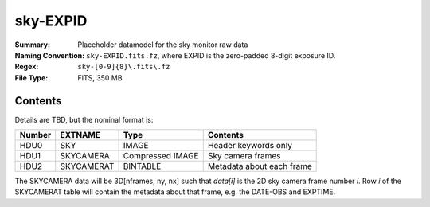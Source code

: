 =========
sky-EXPID
=========

:Summary: Placeholder datamodel for the sky monitor raw data
:Naming Convention: ``sky-EXPID.fits.fz``, where EXPID is the zero-padded
    8-digit exposure ID.
:Regex: ``sky-[0-9]{8}\.fits\.fz``
:File Type: FITS, 350 MB

Contents
========

Details are TBD, but the nominal format is:

====== ========== ================= =========================
Number EXTNAME    Type              Contents
====== ========== ================= =========================
HDU0   SKY        IMAGE             Header keywords only
HDU1   SKYCAMERA  Compressed IMAGE  Sky camera frames
HDU2   SKYCAMERAT BINTABLE          Metadata about each frame
====== ========== ================= =========================

The SKYCAMERA data will be 3D[nframes, ny, nx] such that
`data[i]` is the 2D sky camera frame number `i`.  Row `i` of the
SKYCAMERAT table will contain the metadata about that frame, e.g. the
DATE-OBS and EXPTIME.
